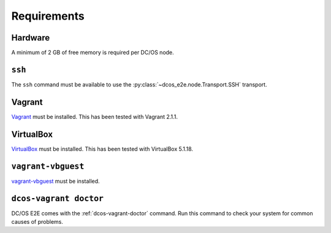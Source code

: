 Requirements
------------

Hardware
~~~~~~~~

A minimum of 2 GB of free memory is required per DC/OS node.

``ssh``
~~~~~~~

The ``ssh`` command must be available to use the :py:class:`~dcos_e2e.node.Transport.SSH` transport.

Vagrant
~~~~~~~

`Vagrant`_ must be installed.
This has been tested with Vagrant 2.1.1.

VirtualBox
~~~~~~~~~~

`VirtualBox`_ must be installed.
This has been tested with VirtualBox 5.1.18.

``vagrant-vbguest``
~~~~~~~~~~~~~~~~~~~

`vagrant-vbguest`_ must be installed.

``dcos-vagrant doctor``
~~~~~~~~~~~~~~~~~~~~~~~

DC/OS E2E comes with the :ref:`dcos-vagrant-doctor` command.
Run this command to check your system for common causes of problems.
